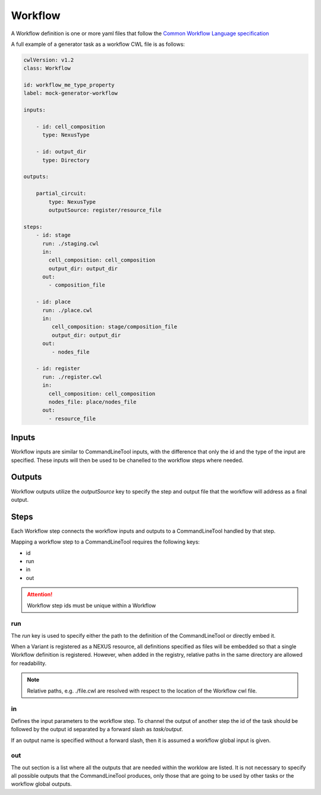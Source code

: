 Workflow
========

A Workflow definition is one or more yaml files that follow the `Common Workflow Language specification <https://www.commonwl.org/v1.2/Workflow.html>`_

A full example of a generator task as a workflow CWL file is as follows:

.. code:: yaml

    cwlVersion: v1.2
    class: Workflow

    id: workflow_me_type_property
    label: mock-generator-workflow

    inputs:

        - id: cell_composition
          type: NexusType

        - id: output_dir
          type: Directory

    outputs:

        partial_circuit:
            type: NexusType
            outputSource: register/resource_file

    steps:
        - id: stage
          run: ./staging.cwl
          in:
            cell_composition: cell_composition
            output_dir: output_dir
          out:
            - composition_file

        - id: place
          run: ./place.cwl
          in:
             cell_composition: stage/composition_file
             output_dir: output_dir
          out:
             - nodes_file

        - id: register
          run: ./register.cwl
          in:
            cell_composition: cell_composition
            nodes_file: place/nodes_file
          out:
            - resource_file


Inputs
------

Workflow inputs are similar to CommandLineTool inputs, with the difference that only the id and the type of the input are specified. These inputs will then be used to be chanelled to the workflow steps where needed.

Outputs
-------

Workflow outputs utilize the `outputSource` key to specify the step and output file that the workflow will address as a final output.

Steps
-----

Each Workflow step connects the workflow inputs and outputs to a CommandLineTool handled by that step.

Mapping a workflow step to a CommandLineTool requires the following keys:

- id
- run
- in
- out

.. attention::
    Workflow step ids must be unique within a Workflow

run
~~~

The `run` key is used to specify either the path to the definition of the CommandLineTool or directly embed it.

When a Variant is registered as a NEXUS resource, all definitions specified as files will be embedded so that a single Workflow definition is registered. However, when added in the registry, relative paths in the same directory are allowed for readability.

.. note::
    Relative paths, e.g. ./file.cwl are resolved with respect to the location of the Workflow cwl file.

in
~~

Defines the input parameters to the workflow step. To channel the output of another step the id of the task should be followed by the output id separated by a forward slash as `task/output`.

If an output name is specified without a forward slash, then it is assumed a workflow global input is given.

out
~~~

The out section is a list where all the outputs that are needed within the worklow are listed. It is not necessary to specify all possible outputs that the CommandLineTool produces, only those that are going to be used by other tasks or the workflow global outputs.

